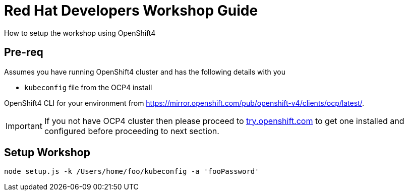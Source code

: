 = Red Hat Developers Workshop Guide

How to setup the workshop using OpenShift4 
  
== Pre-req

Assumes you have running OpenShift4 cluster and has the following details with you 

- `kubeconfig` file from the OCP4 install

OpenShift4 CLI for your environment from https://mirror.openshift.com/pub/openshift-v4/clients/ocp/latest/.

[IMPORTANT]
====
If you not have OCP4 cluster then please proceed to https://try.openshift.com[try.openshift.com] to get one installed and configured before proceeding to next section.
====

== Setup Workshop

```
node setup.js -k /Users/home/foo/kubeconfig -a 'fooPassword'
```